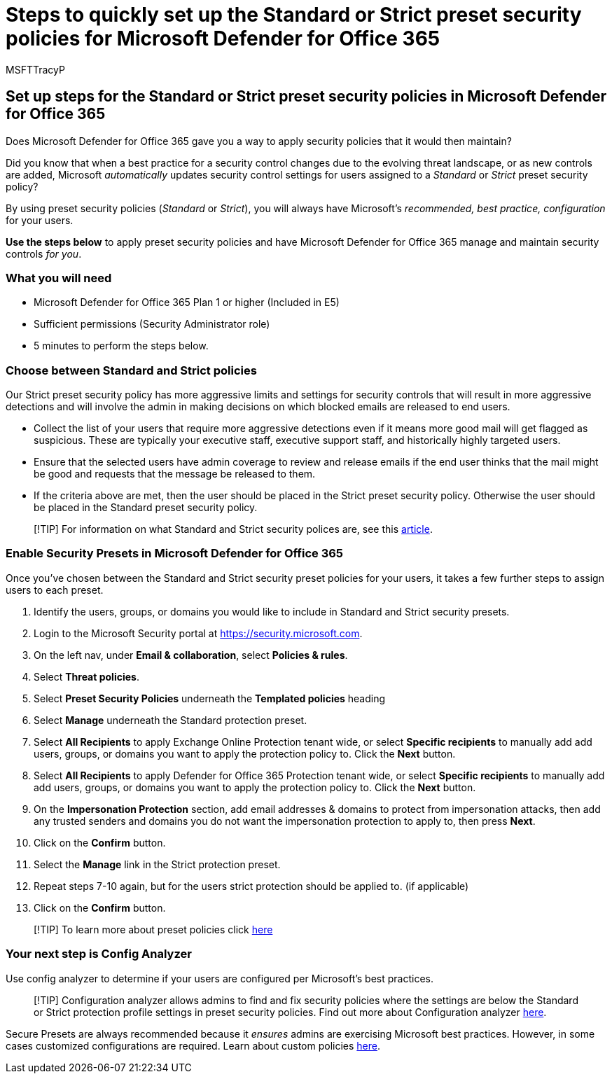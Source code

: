 = Steps to quickly set up the Standard or Strict preset security policies for Microsoft Defender for Office 365
:audience: ITPro
:author: MSFTTracyP
:description: Step to setup preset security policies in Microsoft Defender for Office 365 so you have the security recommended by the product. Preset policies set a security profile of either *Standard* or *Strict*. Set these and Microsoft Defender for Office 365 will manage and maintain these security controls for you.
:f1.keywords: ["NOCSH"]
:manager: dansimp
:ms.author: tracyp
:ms.collection: m365-guidance-templates
:ms.localizationpriority: medium
:ms.mktglfcycl: deploy
:ms.pagetype: security
:ms.service: microsoft-365-security
:ms.sitesec: library
:ms.subservice: mdo
:ms.topic: how-to
:search.appverid: met150
:search.product:

== Set up steps for the Standard or Strict preset security policies in Microsoft Defender for Office 365

Does Microsoft Defender for Office 365 gave you a way to apply security policies that it would then maintain?

Did you know that when a best practice for a security control changes due to the evolving threat landscape, or as new controls are added, Microsoft _automatically_ updates security control settings for users assigned to a _Standard_ or _Strict_ preset security policy?

By using preset security policies (_Standard_ or _Strict_), you will always have Microsoft's _recommended, best practice, configuration_ for your users.

*Use the steps below* to apply preset security policies and have Microsoft Defender for Office 365 manage and maintain security controls _for you_.

=== What you will need

* Microsoft Defender for Office 365 Plan 1 or higher (Included in E5)
* Sufficient permissions (Security Administrator role)
* 5 minutes to perform the steps below.

=== Choose between Standard and Strict policies

Our Strict preset security policy has more aggressive limits and settings for security controls that will result in more aggressive detections and will involve the admin in making decisions on which blocked emails are released to end users.

* Collect the list of your users that require more aggressive detections even if it means more good mail will get flagged as suspicious.
These are typically your executive staff, executive support staff, and historically highly targeted users.
* Ensure that the selected users have admin coverage to review and release emails if the end user thinks that the mail might be good and requests that the message be released to them.
* If the criteria above are met, then the user should be placed in the Strict preset security policy.
Otherwise the user should be placed in the Standard preset security policy.

____
[!TIP] For information on what Standard and Strict security polices are, see this xref:../../office-365-security/recommended-settings-for-eop-and-office365.adoc[article].
____

=== Enable Security Presets in Microsoft Defender for Office 365

Once you've chosen between the Standard and Strict security preset policies for your users, it takes a few further steps to assign users to each preset.

. Identify the users, groups, or domains you would like to include in Standard and Strict security presets.
. Login to the Microsoft Security portal at https://security.microsoft.com.
. On the left nav, under *Email & collaboration*, select *Policies & rules*.
. Select *Threat policies*.
. Select *Preset Security Policies* underneath the *Templated policies* heading
. Select *Manage* underneath the Standard protection preset.
. Select *All Recipients* to apply Exchange Online Protection tenant wide, or select *Specific recipients* to manually add add users, groups, or domains you want to apply the protection policy to.
Click the *Next* button.
. Select *All Recipients* to apply Defender for Office 365 Protection tenant wide, or select *Specific recipients* to manually add add users, groups, or domains you want to apply the protection policy to.
Click the *Next* button.
. On the *Impersonation Protection* section, add email addresses & domains to protect from impersonation attacks, then add any trusted senders and domains you do not want the impersonation protection to apply to, then press *Next*.
. Click on the *Confirm* button.
. Select the *Manage* link in the Strict protection preset.
. Repeat steps 7-10 again, but for the users strict protection should be applied to.
(if applicable)
. Click on the *Confirm* button.

____
[!TIP] To learn more about preset policies click xref:../../office-365-security/preset-security-policies.adoc[here]
____

=== Your next step is Config Analyzer

Use config analyzer to determine if your users are configured per Microsoft's best practices.

____
[!TIP] Configuration analyzer allows admins to find and fix security policies where the settings are below the Standard or Strict protection profile settings in preset security policies.
Find out more about Configuration analyzer xref:../../office-365-security/configuration-analyzer-for-security-policies.adoc[here].
____

Secure Presets are always recommended because it _ensures_ admins are exercising Microsoft best practices.
However, in some cases customized configurations are required.
Learn about custom policies xref:../../office-365-security/tenant-wide-setup-for-increased-security.adoc[here].
